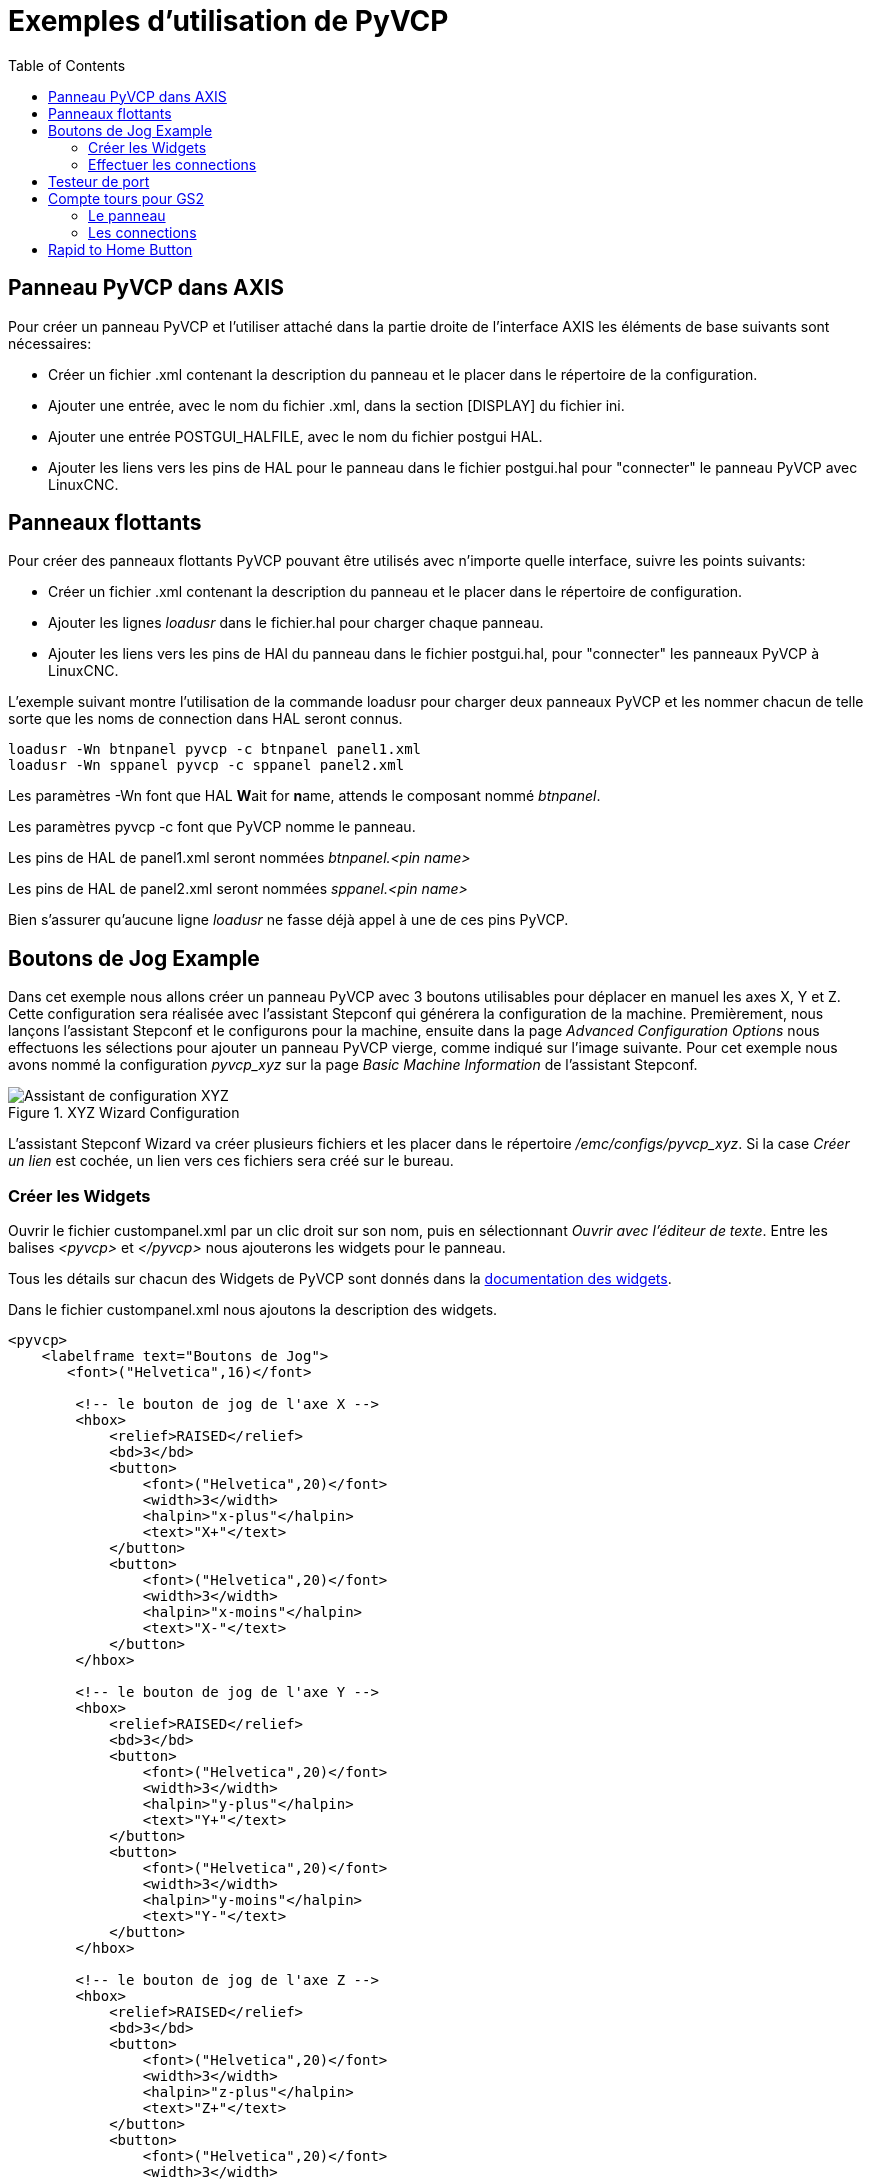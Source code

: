 :lang: fr
:toc:

= Exemples d'utilisation de PyVCP

== Panneau PyVCP dans AXIS

Pour créer un panneau PyVCP et l'utiliser attaché dans la partie
droite de l'interface AXIS les éléments de base suivants sont
nécessaires:

* Créer un fichier .xml contenant la description du panneau et le placer dans
  le répertoire de la configuration.
* Ajouter une entrée, avec le nom du fichier .xml, dans la section [DISPLAY]
  du fichier ini.
* Ajouter une entrée POSTGUI_HALFILE, avec le nom du fichier postgui HAL.
* Ajouter les liens vers les pins de HAL pour le panneau dans le fichier
  postgui.hal pour "connecter" le panneau PyVCP avec LinuxCNC.

== Panneaux flottants

Pour créer des panneaux flottants PyVCP pouvant être utilisés avec
n'importe quelle interface, suivre les points suivants:

* Créer un fichier .xml contenant la description du panneau et le placer dans
  le répertoire de configuration.
* Ajouter les lignes _loadusr_ dans le fichier.hal pour charger chaque panneau.
* Ajouter les liens vers les pins de HAl du panneau dans le fichier postgui.hal,
  pour "connecter" les panneaux PyVCP à LinuxCNC.

L'exemple suivant montre l'utilisation de la commande loadusr pour charger deux panneaux PyVCP
et les nommer chacun de telle sorte que les noms de connection dans HAL seront connus.
[source,c]
----
loadusr -Wn btnpanel pyvcp -c btnpanel panel1.xml
loadusr -Wn sppanel pyvcp -c sppanel panel2.xml
----

Les paramètres -Wn font que HAL **W**ait for **n**ame, attends le composant nommé _btnpanel_.

Les paramètres pyvcp -c font que PyVCP nomme le panneau.

Les pins de HAL de panel1.xml seront nommées _btnpanel.<pin name>_

Les pins de HAL de panel2.xml seront nommées _sppanel.<pin name>_

Bien s'assurer qu'aucune ligne _loadusr_ ne fasse déjà appel à une de ces pins
PyVCP.

== Boutons de Jog Example

Dans cet exemple nous allons créer un panneau PyVCP avec 3 boutons utilisables
pour déplacer en manuel les axes X, Y et Z. Cette configuration sera réalisée
avec l'assistant Stepconf qui générera la configuration de la machine.
Premièrement, nous lançons l'assistant Stepconf et le configurons pour la
machine, ensuite dans la page _Advanced Configuration Options_ nous effectuons
les sélections pour ajouter un panneau PyVCP vierge, comme indiqué sur l'image
suivante. Pour cet exemple nous avons nommé la configuration _pyvcp_xyz_ sur la
page _Basic Machine Information_ de l'assistant Stepconf.

[[cap:XYZ-Wizard-Configuration]]
.XYZ Wizard Configuration
image::images/xyz_ACO.png["Assistant de configuration XYZ"]

L'assistant Stepconf Wizard va créer plusieurs fichiers et les placer dans le
répertoire _/emc/configs/pyvcp_xyz_. Si la case _Créer un lien_ est cochée,
un lien vers ces fichiers sera créé sur le bureau.

=== Créer les Widgets

Ouvrir le fichier custompanel.xml par un clic droit sur son nom, puis en
sélectionnant _Ouvrir avec l'éditeur de texte_. Entre les balises
_<pyvcp>_ et _</pyvcp>_ nous ajouterons les widgets pour le panneau.

Tous les détails sur chacun des Widgets de PyVCP sont donnés
dans la <<sec:Documentation-des-widgets,documentation des widgets>>.

Dans le fichier custompanel.xml nous ajoutons la description
des widgets.

----
<pyvcp>
    <labelframe text="Boutons de Jog">
       <font>("Helvetica",16)</font>

        <!-- le bouton de jog de l'axe X -->
        <hbox>
            <relief>RAISED</relief>
            <bd>3</bd>
            <button>
                <font>("Helvetica",20)</font>
                <width>3</width>
                <halpin>"x-plus"</halpin>
                <text>"X+"</text>
            </button>
            <button>
                <font>("Helvetica",20)</font>
                <width>3</width>
                <halpin>"x-moins"</halpin>
                <text>"X-"</text>
            </button>
        </hbox>

        <!-- le bouton de jog de l'axe Y -->
        <hbox>
            <relief>RAISED</relief>
            <bd>3</bd>
            <button>
                <font>("Helvetica",20)</font>
                <width>3</width>
                <halpin>"y-plus"</halpin>
                <text>"Y+"</text>
            </button>
            <button>
                <font>("Helvetica",20)</font>
                <width>3</width>
                <halpin>"y-moins"</halpin>
                <text>"Y-"</text>
            </button>
        </hbox>

        <!-- le bouton de jog de l'axe Z -->
        <hbox>
            <relief>RAISED</relief>
            <bd>3</bd>
            <button>
                <font>("Helvetica",20)</font>
                <width>3</width>
                <halpin>"z-plus"</halpin>
                <text>"Z+"</text>
            </button>
            <button>
                <font>("Helvetica",20)</font>
                <width>3</width>
                <halpin>"z-moins"</halpin>
                <text>"Z-"</text>
            </button>
        </hbox>

        <!-- le curseur de vitesse de jog -->
        <vbox>
            <relief>RAISED</relief>
            <bd>3</bd>
            <label>
                <text>"Vitesse de Jog"</text>
                <font>("Helvetica",16)</font>
            </label>
            <scale>
                <font>("Helvetica",14)</font>
                <halpin>"jog-speed"</halpin>
                <resolution>1</resolution>
                <orient>HORIZONTAL</orient>
                <min_>0</min_>
                <max_>80</max_>
            </scale>
        </vbox>
    </labelframe>
</pyvcp>
----

Après les ajouts précédents, nous avons un panneau PyVCP tel que celui
de l'image suivante, attaché à droite d'Axis. Il est beau mais ne fait rien tant
que les boutons ne sont pas "connectés" à halui. Si, à ce stade, une erreur se
produit lors du déplacement de la fenêtre vers le bas, c'est généralement dû à
une erreur de syntaxe ou d'écriture, elle est donc dans cette partie qu'il
conviendra tout d'abord de vérifier soigneusement.

image::images/xyz_buttons.png["Boutons de Jog"]

=== Effectuer les connections

Pour effectuer les connections nécessaires, ouvrir le fichier custom_postgui.hal
et y ajouter le code suivant:

----
# connecte les boutons PyVCP pour X
net my-jogxmoins halui.jog.0.minus <= pyvcp.x-moins
net my-jogxplus halui.jog.0.plus <= pyvcp.x-plus

# connecte les boutons PyVCP pour Y
net my-jogymoins halui.jog.1.minus <= pyvcp.y-moins
net my-jogyplus halui.jog.1.plus <= pyvcp.y-plus

# connecte les boutons PyVCP pour Z
net my-jogzmoins halui.jog.2.minus <= pyvcp.z-moins
net my-jogzplus halui.jog.2.plus <= pyvcp.z-plus

# connecte le curseur de vitesse de jog PyVCP
net my-jogspeed halui.jog-speed <= pyvcp.jog-speed-f
----

Après avoir désactivé l'A/U (E-Stop) et activé la marche machine en mode Jog,
le déplacement du curseur du panneau PyVCP devrait agir dès qu'il est placé au
delà de zéro et les boutons de jog devraient fonctionner. Il est impossible de
jogger alors qu'un fichier G-code s'exécute ou pendant qu'il est en pause ni quand l'onglet _Données manuelles [F5]_ du (MDI), est ouvert.

== Testeur de port

Cet exemple montre comment faire un simple testeur de port parallèle en utilisant
PyVCP et HAL.

Premièrement, créer le fichier ptest.xml qui contiendra le code suivant pour créer
la description du panneau.

----
<!-- Panneau de test pour la config. du port parallèle -->
<pyvcp>
  <hbox>
    <relief>RIDGE</relief>
    <bd>2</bd>
    <button>
      <halpin>"btn01"</halpin>
      <text>"Pin 01"</text>
    </button>
    <led>
      <halpin>"led-01"</halpin>
      <size>25</size>
      <on_color>"green"</on_color>
      <off_color>"red"</off_color>
    </led>
  </hbox>
  <hbox>
    <relief>RIDGE</relief>
    <bd>2</bd>
    <button>
      <halpin>"btn02"</halpin>
      <text>"Pin 02"</text>
    </button>
    <led>
      <halpin>"led-02"</halpin>
      <size>25</size>
      <on_color>"green"</on_color>
      <off_color>"red"</off_color>
    </led>
  </hbox>
  <hbox>
    <relief>RIDGE</relief>
    <bd>2</bd>
    <label>
      <text>"Pin 10"</text>
      <font>("Helvetica",14)</font>
    </label>
    <led>
      <halpin>"led-10"</halpin>
      <size>25</size>
      <on_color>"green"</on_color>
      <off_color>"red"</off_color>
    </led>
  </hbox>
  <hbox>
    <relief>RIDGE</relief>
    <bd>2</bd>
    <label>
      <text>"Pin 11"</text>
      <font>("Helvetica",14)</font>
    </label>
    <led>
      <halpin>"led-11"</halpin>
      <size>25</size>
      <on_color>"green"</on_color>
      <off_color>"red"</off_color>
    </led>
  </hbox>
</pyvcp>
----

Le panneau flottant contenant deux pins de HAL d'entrée et deux pins de
HAL de sortie.

image::images/ptest.png["Panneau flottant testeur de port parallèle"]

Pour lancer les commandes de HAL dont nous avons besoin et démarrer tout ce
qi'il nous faut, nous avons mis le code suivant dans notre fichier ptest.hal.

[source,c]
----
loadrt hal_parport cfg="0x378 out"
loadusr -Wn ptest pyvcp -c ptest ptest.xml
loadrt threads name1=porttest period1=1000000
addf parport.0.read porttest
addf parport.0.write porttest
net pin01 ptest.btn01 parport.0.pin-01-out ptest.led-01
net pin02 ptest.btn02 parport.0.pin-02-out ptest.led-02
net pin10 parport.0.pin-10-in ptest.led-10
net pin11 parport.0.pin-11-in ptest.led-11
start
----

Pour lancer le fichier HAL, nous utilisons, dans un terminal, les commandes suivantes:

----
~$ halrun -I -f ptest.hal
----

La figure suivante montre à quoi ressemble le panneau complet.

image::images/ptest-final.png["Testeur de port parallèle, complet"]

Pour ajouter le reste des pins du port parallèle, il suffi de modifier les fichiers .xml et .hal.

Pour visualiser les pins après avoir lancé le script HAL, utiliser la
commande suivante au prompt _halcmd_:

----
halcmd: show pin
Component Pins:
Owner Type  Dir Value  Name
    2 bit   IN  FALSE  parport.0.pin-01-out <== pin01
    2 bit   IN  FALSE  parport.0.pin-02-out <== pin02
    2 bit   IN  FALSE  parport.0.pin-03-out
    2 bit   IN  FALSE  parport.0.pin-04-out
    2 bit   IN  FALSE  parport.0.pin-05-out
    2 bit   IN  FALSE  parport.0.pin-06-out
    2 bit   IN  FALSE  parport.0.pin-07-out
    2 bit   IN  FALSE  parport.0.pin-08-out
    2 bit   IN  FALSE  parport.0.pin-09-out
    2 bit   OUT TRUE   parport.0.pin-10-in ==> pin10
    2 bit   OUT FALSE  parport.0.pin-10-in-not
    2 bit   OUT TRUE   parport.0.pin-11-in ==> pin11
    2 bit   OUT FALSE  parport.0.pin-11-in-not
    2 bit   OUT TRUE   parport.0.pin-12-in
    2 bit   OUT FALSE  parport.0.pin-12-in-not
    2 bit   OUT TRUE   parport.0.pin-13-in
    2 bit   OUT FALSE  parport.0.pin-13-in-not
    2 bit   IN  FALSE  parport.0.pin-14-out
    2 bit   OUT TRUE   parport.0.pin-15-in
    2 bit   OUT FALSE  parport.0.pin-15-in-not
    2 bit   IN  FALSE  parport.0.pin-16-out
    2 bit   IN  FALSE  parport.0.pin-17-out
    4 bit   OUT FALSE  ptest.btn01 ==> pin01
    4 bit   OUT FALSE  ptest.btn02 ==> pin02
    4 bit   IN  FALSE  ptest.led-01 <== pin01
    4 bit   IN  FALSE  ptest.led-02 <== pin02
    4 bit   IN  TRUE   ptest.led-10 <== pin10
    4 bit   IN  TRUE   ptest.led-11 <== pin11
----

Cela montre quelles pins sont IN est lesquelles sont OUT, ainsi que toutes les
connections.

[[sec:Exemple-Compte-Tours-GS2]]
== Compte tours pour GS2

L'exemple suivant utilise un variateur de fréquence GS2 de la société Automation Direct. footnote:[ En Europe on trouve ce type de variateur sous la marque Omron.] Il permet le pilotage du moteur, la visualisation de la vitesse ainsi que
d'autres informations dans un panneau PyVCP. Cet exemple est basé sur un autre, relatif au variateur GS2 et se trouvant dans la section des exemples matériels de ce manuel.
Ce dernier exemple s'appuie lui même sur la description du composant de HAL gs2_vfd.

=== Le panneau

Pour créer le panneau nous ajoutons ce code au fichier .xml.

----
<pyvcp>

    <!-- Compte tours -->
    <hbox>
        <relief>RAISED</relief>
        <bd>3</bd>
        <meter>
            <halpin>"spindle_rpm"</halpin>
            <text>"Broche"</text>
            <subtext>"tr/mn"</subtext>
            <size>200</size>
            <min_>0</min_>
            <max_>3000</max_>
            <majorscale>500</majorscale>
            <minorscale>100</minorscale>
            <region1>0,10,"yellow"</region1>
        </meter>
    </hbox>

    <!-- La Led On -->
    <hbox>
        <relief>RAISED</relief>
        <bd>3</bd>
        <vbox>
            <relief>RAISED</relief>
            <bd>2</bd>
            <label>
                <text>"On"</text>
                <font>("Helvetica",18)</font>
            </label>
            <width>5</width>
            <hbox>
                <label width="2"/> <!-- utilisé pour centrer la Led -->
                <rectled>
                    <halpin>"on-led"</halpin>
                    <height>"30"</height>
                    <width>"30"</width>
                    <on_color>"green"</on_color>
                    <off_color>"red"</off_color>
                </rectled>
            </hbox>
        </vbox>

        <!-- La Led Sens horaire -->
        <vbox>
            <relief>RAISED</relief>
            <bd>2</bd>
            <label>
                <text>"Sens horaire"</text>
                <font>("Helvetica",18)</font>
                <width>5</width>
            </label>
            <label width="2"/>
            <rectled>
                <halpin>"fwd-led"</halpin>
                <height>"30"</height>
                <width>"30"</width>
                <on_color>"green"</on_color>
                <off_color>"red"</off_color>
            </rectled>
        </vbox>

        <!-- La Led Sens inverse -->
        <vbox>
            <relief>RAISED</relief>
            <bd>2</bd>
            <label>
                <text>"Sens inverse"</text>
                <font>("Helvetica",18)</font>
                <width>5</width>
            </label>
            <label width="2"/>
            <rectled>
                <halpin>"rev-led"</halpin>
                <height>"30"</height>
                <width>"30"</width>
                <on_color>"red"</on_color>
                <off_color>"green"</off_color>
            </rectled>
        </vbox>
    </hbox>
</pyvcp>
----

L'image ci-dessous montre notre panneau PyVCP en fonctionnement.

image::images/gs2_panel.png["Panneau pour GS2"]

=== Les connections

Pour qu'il fonctionne, il est nécessaire d'ajouter le code suivant au fichier
custom_postgui.hal, il réalise les connections entre PyVCP et LinuxCNC.

----
# affiche le compte tours, calcul basé sur freq * rpm par hz
loadrt mult2
addf mult2.0 servo-thread
setp mult2.0.in1 28.75
net cypher_speed mult2.0.in0 <= spindle-vfd.frequency-out
net speed_out pyvcp.spindle_rpm <= mult2.0.out

# la led On
net gs2-run => pyvcp.on-led

# la led Sens horaire
net gs2-fwd => pyvcp.fwd-led

# la led Sens anti-horaire
net running-rev spindle-vfd.spindle-rev => pyvcp.rev-led
----

Certaines lignes demandent quelques explications.
La ligne de la led Sens horaire utilise le signal créé dans le fichier
custom.hal dans lequel la led Sens inverse doit utiliser le bit _spindle-rev_.
On ne _peut pas_ lier deux fois le bit _spindle-fwd_ pour utiliser le signal auquel il est déjà lié.

== Rapid to Home Button

This example creates a button on the PyVCP side panel when pressed will send
all the axis back to the home position. This example assumes you don't have a
PyVCP panel.

image::images/pyvcp-rth.png[align="center"]

In your configuration directory create the .xml file. In this example it's named
'rth.xml'. In the 'rth.xml' file add the following code to create the button.

----
<pyvcp>
<!-- rapid to home button example -->
<button>
<halpin>"rth-button"</halpin>
<text>"Rapid to Home"</text>
</button>
</pyvcp>
----

Open your .ini file with a text editor and in the [DISPLAY] section add the
following line. This is what loads the PyVCP panel.

----
PYVCP = rth.xml
----

If you don't have a [HALUI] section in the ini file create it and add the
following MDI command.

----
MDI_COMMAND = G53 G0 X0 Y0 Z0
----

[NOTE]
====
Information about <<gcode:g53,G53>> and <<gcode:g0,G0>> G-codes
====

In the [HAL] section if you don't have a post gui file add the following and
create a file called 'postgui.hal'.

----
POSTGUI_HALFILE = postgui.hal
----

In the 'postgui.hal' file add the following code to link the PyVCP button to the
MDI command.

----
net rth halui.mdi-command-00 <= pyvcp.rth-button
----

[NOTE]
====
Information about the <<sub:hal-net, net>> command
====

// vim: set syntax=asciidoc:
